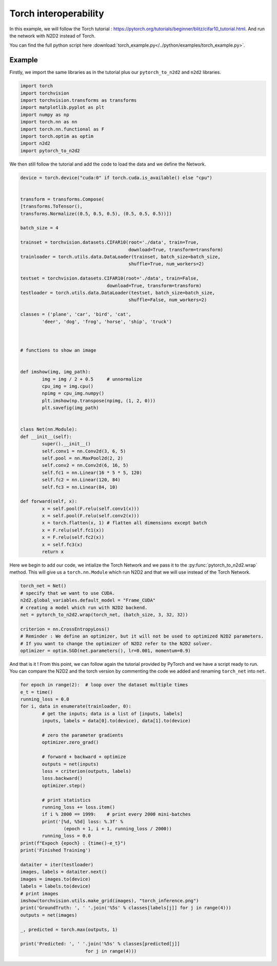 Torch interoperability
======================

In this example, we will follow the Torch tutorial : https://pytorch.org/tutorials/beginner/blitz/cifar10_tutorial.html.
And run the network with N2D2 instead of Torch.

You can find the full python script here :download:`torch_example.py</../python/examples/torch_example.py>`.


Example
-------

Firstly, we import the same libraries as in the tutorial plus our ``pytorch_to_n2d2`` and ``n2d2`` libraries.

.. code-block:: python

        import torch
        import torchvision
        import torchvision.transforms as transforms
        import matplotlib.pyplot as plt
        import numpy as np
        import torch.nn as nn
        import torch.nn.functional as F
        import torch.optim as optim
        import n2d2
        import pytorch_to_n2d2


We then still follow the tutorial and add the code to load the data and we define the Network.

.. code-block:: python

        device = torch.device("cuda:0" if torch.cuda.is_available() else "cpu")


        transform = transforms.Compose(
        [transforms.ToTensor(),
        transforms.Normalize((0.5, 0.5, 0.5), (0.5, 0.5, 0.5))])

        batch_size = 4

        trainset = torchvision.datasets.CIFAR10(root='./data', train=True,
                                                download=True, transform=transform)
        trainloader = torch.utils.data.DataLoader(trainset, batch_size=batch_size,
                                                shuffle=True, num_workers=2)

        testset = torchvision.datasets.CIFAR10(root='./data', train=False,
                                        download=True, transform=transform)
        testloader = torch.utils.data.DataLoader(testset, batch_size=batch_size,
                                                shuffle=False, num_workers=2)

        classes = ('plane', 'car', 'bird', 'cat',
                'deer', 'dog', 'frog', 'horse', 'ship', 'truck')



        # functions to show an image


        def imshow(img, img_path):
                img = img / 2 + 0.5     # unnormalize
                cpu_img = img.cpu()
                npimg = cpu_img.numpy()
                plt.imshow(np.transpose(npimg, (1, 2, 0)))
                plt.savefig(img_path)


        class Net(nn.Module):
        def __init__(self):
                super().__init__()
                self.conv1 = nn.Conv2d(3, 6, 5)
                self.pool = nn.MaxPool2d(2, 2)
                self.conv2 = nn.Conv2d(6, 16, 5)
                self.fc1 = nn.Linear(16 * 5 * 5, 120)
                self.fc2 = nn.Linear(120, 84)
                self.fc3 = nn.Linear(84, 10)

        def forward(self, x):
                x = self.pool(F.relu(self.conv1(x)))
                x = self.pool(F.relu(self.conv2(x)))
                x = torch.flatten(x, 1) # flatten all dimensions except batch
                x = F.relu(self.fc1(x))
                x = F.relu(self.fc2(x))
                x = self.fc3(x)
                return x

Here we begin to add our code, we intialize the Torch Network and we pass it to the :py:func:`pytorch_to_n2d2.wrap` method.
This will give us a ``torch.nn.Module`` which run N2D2 and that we will use instead of the Torch Network.

.. code-block:: python

        torch_net = Net()
        # specify that we want to use CUDA.
        n2d2.global_variables.default_model = "Frame_CUDA" 
        # creating a model which run with N2D2 backend.
        net = pytorch_to_n2d2.wrap(torch_net, (batch_size, 3, 32, 32)) 

        criterion = nn.CrossEntropyLoss()
        # Reminder : We define an optimizer, but it will not be used to optimized N2D2 parameters.
        # If you want to change the optimizer of N2D2 refer to the N2D2 solver.
        optimizer = optim.SGD(net.parameters(), lr=0.001, momentum=0.9)

And that is it ! From this point, we can follow again the tutorial provided by PyTorch and we have a script ready to run.
You can compare the N2D2 and the torch version by commenting the code we added and renaming ``torch_net`` into ``net``.

.. code-block:: python

        for epoch in range(2):  # loop over the dataset multiple times
        e_t = time()
        running_loss = 0.0
        for i, data in enumerate(trainloader, 0):
                # get the inputs; data is a list of [inputs, labels]
                inputs, labels = data[0].to(device), data[1].to(device)

                # zero the parameter gradients
                optimizer.zero_grad()

                # forward + backward + optimize
                outputs = net(inputs)
                loss = criterion(outputs, labels)
                loss.backward()
                optimizer.step()

                # print statistics
                running_loss += loss.item()
                if i % 2000 == 1999:    # print every 2000 mini-batches
                print('[%d, %5d] loss: %.3f' %
                        (epoch + 1, i + 1, running_loss / 2000))
                running_loss = 0.0
        print(f"Expoch {epoch} : {time()-e_t}")
        print('Finished Training')

        dataiter = iter(testloader)
        images, labels = dataiter.next()
        images = images.to(device)
        labels = labels.to(device)
        # print images
        imshow(torchvision.utils.make_grid(images), "torch_inference.png")
        print('GroundTruth: ', ' '.join('%5s' % classes[labels[j]] for j in range(4)))
        outputs = net(images)

        _, predicted = torch.max(outputs, 1)

        print('Predicted: ', ' '.join('%5s' % classes[predicted[j]]
                                for j in range(4)))
